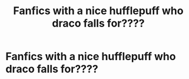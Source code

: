 #+TITLE: Fanfics with a nice hufflepuff who draco falls for????

* Fanfics with a nice hufflepuff who draco falls for????
:PROPERTIES:
:Author: 1D_hpluver
:Score: 1
:DateUnix: 1601907226.0
:DateShort: 2020-Oct-05
:FlairText: Recommendation
:END:
